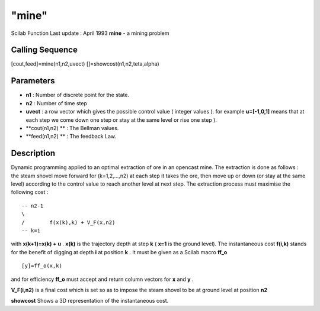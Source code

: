 ====
"mine"
====

Scilab Function Last update : April 1993
**mine** - a mining problem



Calling Sequence
~~~~~~~~~~~~~~~~

[cout,feed]=mine(n1,n2,uvect)
[]=showcost(n1,n2,teta,alpha)




Parameters
~~~~~~~~~~


+ **n1** : Number of discrete point for the state.
+ **n2** : Number of time step
+ **uvect** : a row vector which gives the possible control value (
  integer values ). for example **u=[-1,0,1]** means that at each step
  we come down one step or stay at the same level or rise one step ).
+ **cout(n1,n2) ** : The Bellman values.
+ **feed(n1,n2) ** : The feedback Law.




Description
~~~~~~~~~~~

Dynamic programming applied to an optimal extraction of ore in an
opencast mine. The extraction is done as follows : the steam shovel
move forward for (k=1,2,...,n2) at each step it takes the ore, then
move up or down (or stay at the same level) according to the control
value to reach another level at next step. The extraction process must
maximise the following cost :


::

    
    
       -- n2-1
       \
       /        f(x(k),k) + V_F(x,n2)
       -- k=1
       
        


with **x(k+1)=x(k) + u** . **x(k)** is the trajectory depth at step
**k** ( **x=1** is the ground level). The instantaneous cost
**f(i,k)** stands for the benefit of digging at depth **i** at
position **k** . It must be given as a Scilab macro **ff_o**


::

    
    
    [y]=ff_o(x,k)
       
        


and for efficiency **ff_o** must accept and return column vectors for
**x** and **y** .

**V_F(i,n2)** is a final cost which is set so as to impose the steam
shovel to be at ground level at position **n2**

**showcost** Shows a 3D representation of the instantaneous cost.



